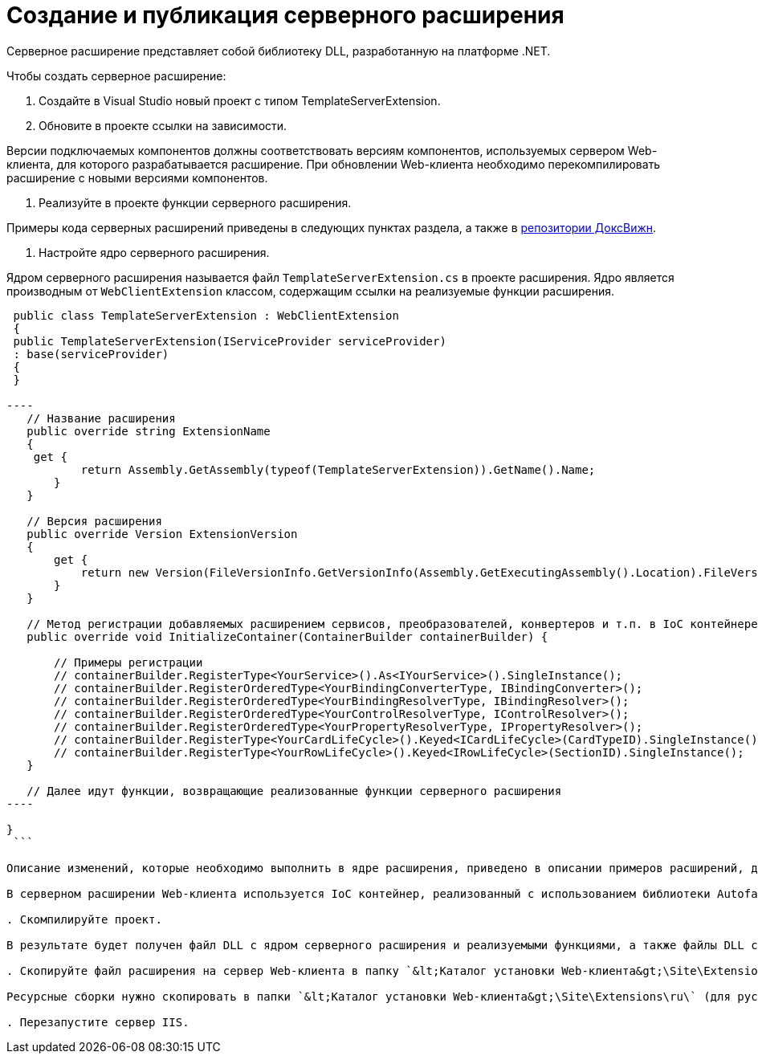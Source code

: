 = Создание и публикация серверного расширения

Серверное расширение представляет собой библиотеку DLL, разработанную на платформе .NET.

Чтобы создать серверное расширение:

. Создайте в Visual Studio новый проект с типом TemplateServerExtension.

. Обновите в проекте ссылки на зависимости.

Версии подключаемых компонентов должны соответствовать версиям компонентов, используемых сервером Web-клиента, для которого разрабатывается расширение. При обновлении Web-клиента необходимо перекомпилировать расширение с новыми версиями компонентов.

. Реализуйте в проекте функции серверного расширения.

Примеры кода серверных расширений приведены в следующих пунктах раздела, а также в link:DocsvisionRepOnGitHub.md[репозитории ДоксВижн].

. Настройте ядро серверного расширения.

Ядром серверного расширения называется файл `TemplateServerExtension.cs` в проекте расширения. Ядро является производным от `WebClientExtension` классом, содержащим ссылки на реализуемые функции расширения.

```csharp
 public class TemplateServerExtension : WebClientExtension
 {
 public TemplateServerExtension(IServiceProvider serviceProvider)
 : base(serviceProvider)
 {
 }

----
   // Название расширения
   public override string ExtensionName
   {
    get { 
           return Assembly.GetAssembly(typeof(TemplateServerExtension)).GetName().Name;
       }
   }

   // Версия расширения
   public override Version ExtensionVersion
   {
       get { 
           return new Version(FileVersionInfo.GetVersionInfo(Assembly.GetExecutingAssembly().Location).FileVersion);
       }
   }

   // Метод регистрации добавляемых расширением сервисов, преобразователей, конвертеров и т.п. в IoC контейнере
   public override void InitializeContainer(ContainerBuilder containerBuilder) {

       // Примеры регистрации
       // containerBuilder.RegisterType<YourService>().As<IYourService>().SingleInstance();
       // containerBuilder.RegisterOrderedType<YourBindingConverterType, IBindingConverter>();
       // containerBuilder.RegisterOrderedType<YourBindingResolverType, IBindingResolver>();
       // containerBuilder.RegisterOrderedType<YourControlResolverType, IControlResolver>();
       // containerBuilder.RegisterOrderedType<YourPropertyResolverType, IPropertyResolver>(); 
       // containerBuilder.RegisterType<YourCardLifeCycle>().Keyed<ICardLifeCycle>(CardTypeID).SingleInstance();
       // containerBuilder.RegisterType<YourRowLifeCycle>().Keyed<IRowLifeCycle>(SectionID).SingleInstance(); 
   }

   // Далее идут функции, возвращающие реализованные функции серверного расширения
----

}
 ```

Описание изменений, которые необходимо выполнить в ядре расширения, приведено в описании примеров расширений, добавляющих обработчики событий и локализованные ресурсы.

В серверном расширении Web-клиента используется IoC контейнер, реализованный с использованием библиотеки Autofac. Описание данной библиотеки и её возможностей см. на сайте [](https://autofac.org/).

. Скомпилируйте проект.

В результате будет получен файл DLL с ядром серверного расширения и реализуемыми функциями, а также файлы DLL с локализованными ресурсами.

. Скопируйте файл расширения на сервер Web-клиента в папку `&lt;Каталог установки Web-клиента&gt;\Site\Extensions\\&lt;Каталог Решения&gt;`. Каталог Решения необходимо создать самостоятельно.

Ресурсные сборки нужно скопировать в папки `&lt;Каталог установки Web-клиента&gt;\Site\Extensions\ru\` (для русской локализации), `&lt;Каталог установки Web-клиента&gt;\Site\Extensions\uk\` (для английской локализации) и т. д.

. Перезапустите сервер IIS.